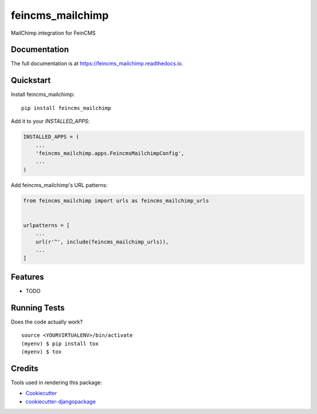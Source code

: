 =============================
feincms_mailchimp
=============================

.. image:: https://badge.fury.io/py/feincms_mailchimp.svg
    :target: https://badge.fury.io/py/feincms_mailchimp

.. image:: https://travis-ci.org/paramono/feincms_mailchimp.svg?branch=master
    :target: https://travis-ci.org/paramono/feincms_mailchimp

.. image:: https://codecov.io/gh/paramono/feincms_mailchimp/branch/master/graph/badge.svg
    :target: https://codecov.io/gh/paramono/feincms_mailchimp

MailChimp integration for FeinCMS

Documentation
-------------

The full documentation is at https://feincms_mailchimp.readthedocs.io.

Quickstart
----------

Install feincms_mailchimp::

    pip install feincms_mailchimp

Add it to your `INSTALLED_APPS`:

.. code-block:: python

    INSTALLED_APPS = (
        ...
        'feincms_mailchimp.apps.FeincmsMailchimpConfig',
        ...
    )

Add feincms_mailchimp's URL patterns:

.. code-block:: python

    from feincms_mailchimp import urls as feincms_mailchimp_urls


    urlpatterns = [
        ...
        url(r'^', include(feincms_mailchimp_urls)),
        ...
    ]

Features
--------

* TODO

Running Tests
-------------

Does the code actually work?

::

    source <YOURVIRTUALENV>/bin/activate
    (myenv) $ pip install tox
    (myenv) $ tox

Credits
-------

Tools used in rendering this package:

*  Cookiecutter_
*  `cookiecutter-djangopackage`_

.. _Cookiecutter: https://github.com/audreyr/cookiecutter
.. _`cookiecutter-djangopackage`: https://github.com/pydanny/cookiecutter-djangopackage
